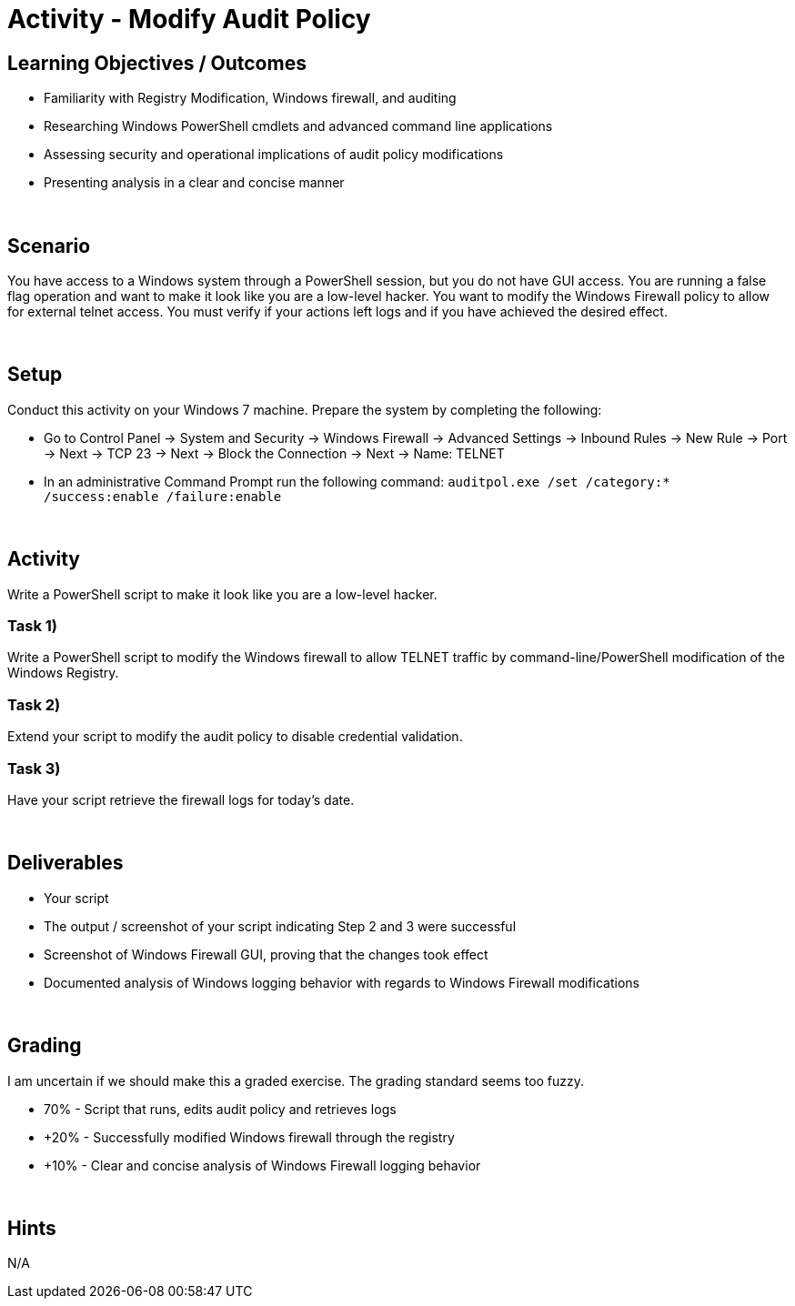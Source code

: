 :doctype: book
:stylesheet: ../../cctc.css

= Activity - Modify Audit Policy
:doctype: book
:source-highlighter: coderay
:listing-caption: Listing
// Uncomment next line to set page size (default is Letter)
//:pdf-page-size: A4

== Learning Objectives / Outcomes

* Familiarity with Registry Modification, Windows firewall, and auditing
* Researching Windows PowerShell cmdlets and advanced command line applications
* Assessing security and operational implications of audit policy modifications
* Presenting analysis in a clear and concise manner

{empty} +

== Scenario

You have access to a Windows system through a PowerShell session, but you do not have GUI access.
You are running a false flag operation and want to make it look like you are a low-level hacker.
You want to modify the Windows Firewall policy to allow for external telnet access.
You must verify if your actions left logs and if you have achieved the desired effect.

{empty} +

== Setup

Conduct this activity on your Windows 7 machine. Prepare the system by completing the following:

* Go to Control Panel -> System and Security -> Windows Firewall -> Advanced Settings -> Inbound Rules -> New Rule -> Port -> Next -> TCP 23 -> Next -> Block the Connection -> Next -> Name: TELNET
* In an administrative Command Prompt run the following command: `auditpol.exe /set /category:* /success:enable /failure:enable`

{empty} +

== Activity
Write a PowerShell script to make it look like you are a low-level hacker.

=== Task 1)
Write a PowerShell script to modify the Windows firewall to allow TELNET traffic by command-line/PowerShell modification of the Windows Registry.

=== Task 2)
Extend your script to modify the audit policy to disable credential validation.

=== Task 3)
Have your script retrieve the firewall logs for today's date.

{empty} +

== Deliverables

* Your script
* The output / screenshot of your script indicating Step 2 and 3 were successful
* Screenshot of Windows Firewall GUI, proving that the changes took effect
* Documented analysis of Windows logging behavior with regards to Windows Firewall modifications

{empty} +

== Grading

I am uncertain if we should make this a graded exercise. The grading standard seems too fuzzy.

* 70% - Script that runs, edits audit policy and retrieves logs
* +20% - Successfully modified Windows firewall through the registry
* +10% - Clear and concise analysis of Windows Firewall logging behavior

{empty} +

== Hints
N/A

